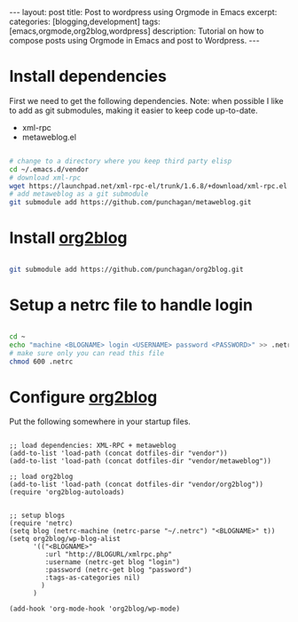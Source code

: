 #+STARTUP: showall indent
#+STARTUP: hidestars
#+OPTIONS: H:4 toc:nil num:nil
#+BEGIN_HTML
---
layout: post
title: Post to wordpress using Orgmode in Emacs
excerpt: 
categories: [blogging,development]
tags: [emacs,orgmode,org2blog,wordpress]
description: Tutorial on how to compose posts using Orgmode in Emacs and post to Wordpress.
---
#+END_HTML

* Install dependencies

First we need to get the following dependencies. Note: when possible I
like to add as git submodules, making it easier to keep code
up-to-date.

- xml-rpc
- metaweblog.el

#+BEGIN_SRC sh

# change to a directory where you keep third party elisp
cd ~/.emacs.d/vendor
# download xml-rpc
wget https://launchpad.net/xml-rpc-el/trunk/1.6.8/+download/xml-rpc.el
# add metaweblog as a git submodule
git submodule add https://github.com/punchagan/metaweblog.git

#+END_SRC

* Install _org2blog_

#+BEGIN_SRC sh

git submodule add https://github.com/punchagan/org2blog.git

#+END_SRC

* Setup a netrc file to handle login

#+BEGIN_SRC sh

cd ~
echo "machine <BLOGNAME> login <USERNAME> password <PASSWORD>" >> .netrc
# make sure only you can read this file
chmod 600 .netrc

#+END_SRC

* Configure _org2blog_

Put the following somewhere in your startup files.

#+BEGIN_SRC elisp

;; load dependencies: XML-RPC + metaweblog
(add-to-list 'load-path (concat dotfiles-dir "vendor"))
(add-to-list 'load-path (concat dotfiles-dir "vendor/metaweblog"))

;; load org2blog
(add-to-list 'load-path (concat dotfiles-dir "vendor/org2blog"))
(require 'org2blog-autoloads)


;; setup blogs
(require 'netrc)
(setq blog (netrc-machine (netrc-parse "~/.netrc") "<BLOGNAME>" t))
(setq org2blog/wp-blog-alist
      '(("<BLOGNAME>"
         :url "http://BLOGURL/xmlrpc.php"
         :username (netrc-get blog "login")
         :password (netrc-get blog "password")
         :tags-as-categories nil)
        )
      )

(add-hook 'org-mode-hook 'org2blog/wp-mode)

#+END_SRC
